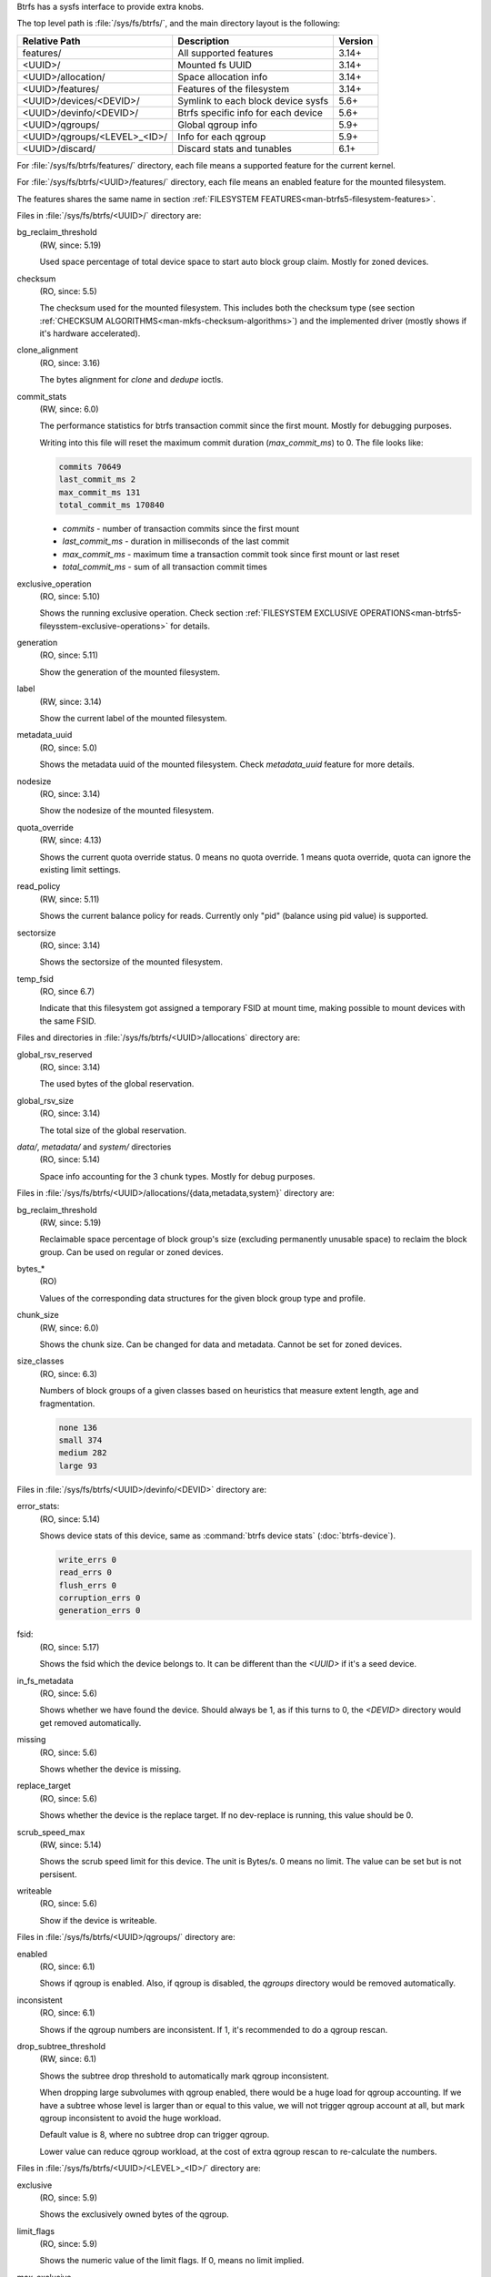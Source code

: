 Btrfs has a sysfs interface to provide extra knobs.

The top level path is :file:`/sys/fs/btrfs/`, and the main directory layout is the following:

=============================  ===================================  ========
Relative Path                  Description                          Version
=============================  ===================================  ========
features/                      All supported features               3.14+
<UUID>/                        Mounted fs UUID                      3.14+
<UUID>/allocation/             Space allocation info                3.14+
<UUID>/features/               Features of the filesystem           3.14+
<UUID>/devices/<DEVID>/        Symlink to each block device sysfs   5.6+
<UUID>/devinfo/<DEVID>/        Btrfs specific info for each device  5.6+
<UUID>/qgroups/                Global qgroup info                   5.9+
<UUID>/qgroups/<LEVEL>_<ID>/   Info for each qgroup                 5.9+
<UUID>/discard/                Discard stats and tunables           6.1+
=============================  ===================================  ========

For :file:`/sys/fs/btrfs/features/` directory, each file means a supported feature
for the current kernel.

For :file:`/sys/fs/btrfs/<UUID>/features/` directory, each file means an enabled
feature for the mounted filesystem.

The features shares the same name in section
:ref:`FILESYSTEM FEATURES<man-btrfs5-filesystem-features>`.

Files in :file:`/sys/fs/btrfs/<UUID>/` directory are:

bg_reclaim_threshold
        (RW, since: 5.19)

        Used space percentage of total device space to start auto block group claim.
        Mostly for zoned devices.

checksum
        (RO, since: 5.5)

        The checksum used for the mounted filesystem.
        This includes both the checksum type (see section
        :ref:`CHECKSUM ALGORITHMS<man-mkfs-checksum-algorithms>`)
        and the implemented driver (mostly shows if it's hardware accelerated).

clone_alignment
        (RO, since: 3.16)

        The bytes alignment for *clone* and *dedupe* ioctls.

commit_stats
        (RW, since: 6.0)

        The performance statistics for btrfs transaction commit since the first
        mount. Mostly for debugging purposes.

        Writing into this file will reset the maximum commit duration
        (*max_commit_ms*) to 0. The file looks like:

        .. code-block:: none

                commits 70649
                last_commit_ms 2
                max_commit_ms 131
                total_commit_ms 170840

        * *commits* - number of transaction commits since the first mount
        * *last_commit_ms* - duration in milliseconds of the last commit
        * *max_commit_ms* - maximum time a transaction commit took since first mount or last reset
        * *total_commit_ms* - sum of all transaction commit times

exclusive_operation
        (RO, since: 5.10)

        Shows the running exclusive operation.
        Check section
        :ref:`FILESYSTEM EXCLUSIVE OPERATIONS<man-btrfs5-fileysstem-exclusive-operations>`
        for details.

generation
        (RO, since: 5.11)

        Show the generation of the mounted filesystem.

label
        (RW, since: 3.14)

        Show the current label of the mounted filesystem.

metadata_uuid
        (RO, since: 5.0)

        Shows the metadata uuid of the mounted filesystem.
        Check `metadata_uuid` feature for more details.

nodesize
        (RO, since: 3.14)

        Show the nodesize of the mounted filesystem.

quota_override
        (RW, since: 4.13)

        Shows the current quota override status.
        0 means no quota override.
        1 means quota override, quota can ignore the existing limit settings.

read_policy
        (RW, since: 5.11)

        Shows the current balance policy for reads.
        Currently only "pid" (balance using pid value) is supported.

sectorsize
        (RO, since: 3.14)

        Shows the sectorsize of the mounted filesystem.


temp_fsid
        (RO, since 6.7)

        Indicate that this filesystem got assigned a temporary FSID at mount time,
        making possible to mount devices with the same FSID.

Files and directories in :file:`/sys/fs/btrfs/<UUID>/allocations` directory are:

global_rsv_reserved
        (RO, since: 3.14)

        The used bytes of the global reservation.

global_rsv_size
        (RO, since: 3.14)

        The total size of the global reservation.

`data/`, `metadata/` and `system/` directories
        (RO, since: 5.14)

        Space info accounting for the 3 chunk types.
        Mostly for debug purposes.

Files in :file:`/sys/fs/btrfs/<UUID>/allocations/{data,metadata,system}` directory are:

bg_reclaim_threshold
        (RW, since: 5.19)

        Reclaimable space percentage of block group's size (excluding
        permanently unusable space) to reclaim the block group.
        Can be used on regular or zoned devices.

bytes_*
        (RO)

        Values of the corresponding data structures for the given block group
        type and profile.

chunk_size
        (RW, since: 6.0)

        Shows the chunk size. Can be changed for data and metadata.
        Cannot be set for zoned devices.

size_classes
        (RO, since: 6.3)

        Numbers of block groups of a given classes based on heuristics that
        measure extent length, age and fragmentation.

        .. code-block:: none

                none 136
                small 374
                medium 282
                large 93

Files in :file:`/sys/fs/btrfs/<UUID>/devinfo/<DEVID>` directory are:

error_stats:
        (RO, since: 5.14)

        Shows device stats of this device, same as :command:`btrfs device stats` (:doc:`btrfs-device`).

        .. code-block:: none

                write_errs 0
                read_errs 0
                flush_errs 0
                corruption_errs 0
                generation_errs 0

fsid:
        (RO, since: 5.17)

        Shows the fsid which the device belongs to.
        It can be different than the `<UUID>` if it's a seed device.

in_fs_metadata
        (RO, since: 5.6)

        Shows whether we have found the device.
        Should always be 1, as if this turns to 0, the `<DEVID>` directory
        would get removed automatically.

missing
        (RO, since: 5.6)

        Shows whether the device is missing.

replace_target
        (RO, since: 5.6)

        Shows whether the device is the replace target.
        If no dev-replace is running, this value should be 0.

scrub_speed_max
        (RW, since: 5.14)

        Shows the scrub speed limit for this device. The unit is Bytes/s.
        0 means no limit. The value can be set but is not persisent.

writeable
        (RO, since: 5.6)

        Show if the device is writeable.

Files in :file:`/sys/fs/btrfs/<UUID>/qgroups/` directory are:

enabled
        (RO, since: 6.1)

        Shows if qgroup is enabled.
        Also, if qgroup is disabled, the `qgroups` directory would
        be removed automatically.

inconsistent
        (RO, since: 6.1)

        Shows if the qgroup numbers are inconsistent.
        If 1, it's recommended to do a qgroup rescan.

drop_subtree_threshold
        (RW, since: 6.1)

        Shows the subtree drop threshold to automatically mark qgroup inconsistent.

        When dropping large subvolumes with qgroup enabled, there would be a huge
        load for qgroup accounting.
        If we have a subtree whose level is larger than or equal to this value,
        we will not trigger qgroup account at all, but mark qgroup inconsistent to
        avoid the huge workload.

        Default value is 8, where no subtree drop can trigger qgroup.

        Lower value can reduce qgroup workload, at the cost of extra qgroup rescan
        to re-calculate the numbers.

Files in :file:`/sys/fs/btrfs/<UUID>/<LEVEL>_<ID>/` directory are:

exclusive
        (RO, since: 5.9)

        Shows the exclusively owned bytes of the qgroup.

limit_flags
        (RO, since: 5.9)

        Shows the numeric value of the limit flags.
        If 0, means no limit implied.

max_exclusive
        (RO, since: 5.9)

        Shows the limits on exclusively owned bytes.

max_referenced
        (RO, since: 5.9)

        Shows the limits on referenced bytes.

referenced
        (RO, since: 5.9)

        Shows the referenced bytes of the qgroup.

rsv_data
        (RO, since: 5.9)

        Shows the reserved bytes for data.

rsv_meta_pertrans
        (RO, since: 5.9)

        Shows the reserved bytes for per transaction metadata.

rsv_meta_prealloc
        (RO, since: 5.9)

        Shows the reserved bytes for preallocated metadata.

Files in :file:`/sys/fs/btrfs/<UUID>/discard/` directory are:

discardable_bytes
        (RO, since: 6.1)

        Shows amount of bytes that can be discarded in the async discard and
        nodiscard mode.

discardable_extents
        (RO, since: 6.1)

        Shows number of extents to be discarded in the async discard and
        nodiscard mode.

discard_bitmap_bytes
        (RO, since: 6.1)

        Shows amount of discarded bytes from data tracked as bitmaps.

discard_extent_bytes
        (RO, since: 6.1)

        Shows amount of discarded extents from data tracked as bitmaps.

discard_bytes_saved
        (RO, since: 6.1)

        Shows the amount of bytes that were reallocated without being discarded.

kbps_limit
        (RW, since: 6.1)

        Tunable limit of kilobytes per second issued as discard IO in the async
        discard mode.

iops_limit
        (RW, since: 6.1)

        Tunable limit of number of discard IO operations to be issued in the
        async discard mode.

max_discard_size
        (RW, since: 6.1)

        Tunable limit for size of one IO discard request.
